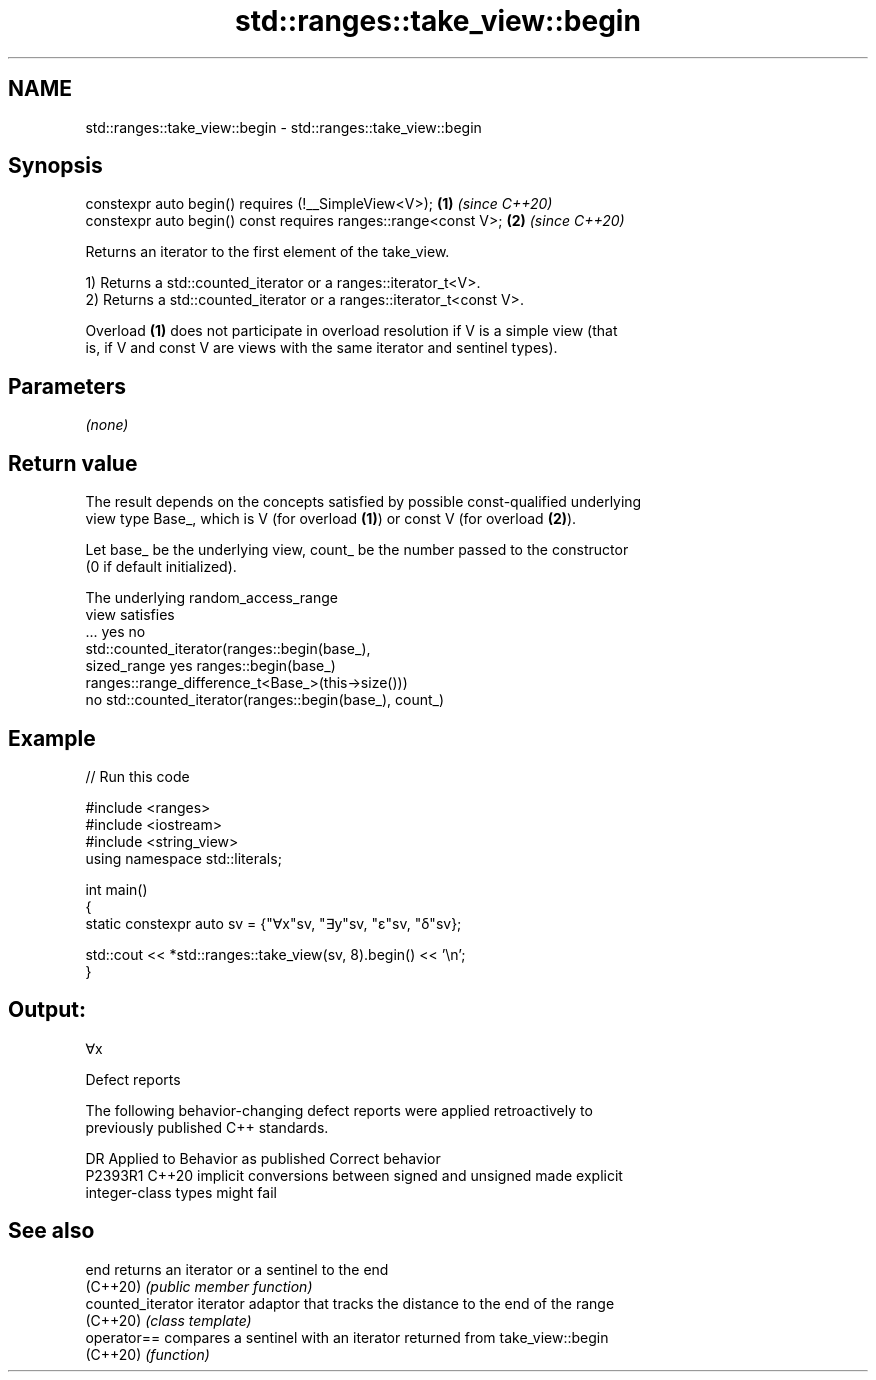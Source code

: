 .TH std::ranges::take_view::begin 3 "2022.07.31" "http://cppreference.com" "C++ Standard Libary"
.SH NAME
std::ranges::take_view::begin \- std::ranges::take_view::begin

.SH Synopsis
   constexpr auto begin() requires (!__SimpleView<V>);           \fB(1)\fP \fI(since C++20)\fP
   constexpr auto begin() const requires ranges::range<const V>; \fB(2)\fP \fI(since C++20)\fP

   Returns an iterator to the first element of the take_view.

   1) Returns a std::counted_iterator or a ranges::iterator_t<V>.
   2) Returns a std::counted_iterator or a ranges::iterator_t<const V>.

   Overload \fB(1)\fP does not participate in overload resolution if V is a simple view (that
   is, if V and const V are views with the same iterator and sentinel types).

.SH Parameters

   \fI(none)\fP

.SH Return value

   The result depends on the concepts satisfied by possible const-qualified underlying
   view type Base_, which is V (for overload \fB(1)\fP) or const V (for overload \fB(2)\fP).

   Let base_ be the underlying view, count_ be the number passed to the constructor
   (0 if default initialized).

   The underlying                           random_access_range
   view satisfies
         ...               yes                                 no
                                        std::counted_iterator(ranges::begin(base_),
   sized_range yes ranges::begin(base_)
                                        ranges::range_difference_t<Base_>(this->size()))
               no  std::counted_iterator(ranges::begin(base_), count_)

.SH Example


// Run this code

 #include <ranges>
 #include <iostream>
 #include <string_view>
 using namespace std::literals;

 int main()
 {
     static constexpr auto sv = {"∀x"sv, "∃y"sv, "ε"sv, "δ"sv};

     std::cout << *std::ranges::take_view(sv, 8).begin() << '\\n';
 }

.SH Output:

 ∀x

  Defect reports

   The following behavior-changing defect reports were applied retroactively to
   previously published C++ standards.

     DR    Applied to              Behavior as published               Correct behavior
   P2393R1 C++20      implicit conversions between signed and unsigned made explicit
                      integer-class types might fail

.SH See also

   end              returns an iterator or a sentinel to the end
   (C++20)          \fI(public member function)\fP
   counted_iterator iterator adaptor that tracks the distance to the end of the range
   (C++20)          \fI(class template)\fP
   operator==       compares a sentinel with an iterator returned from take_view::begin
   (C++20)          \fI(function)\fP
